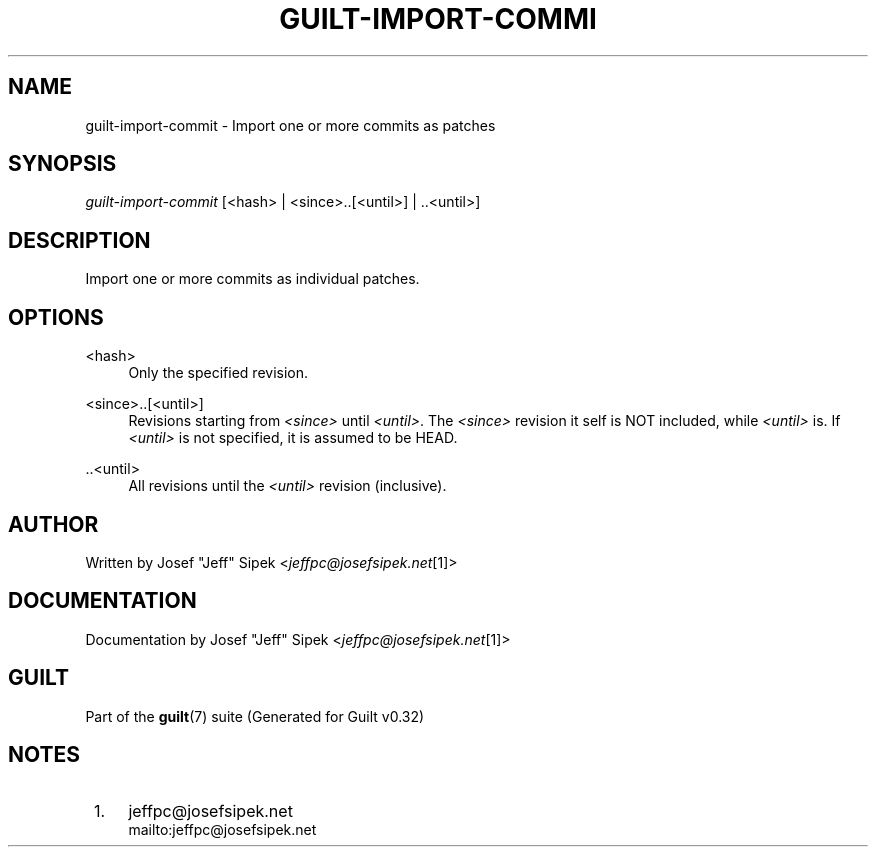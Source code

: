 .\"     Title: guilt-import-commit
.\"    Author: 
.\" Generator: DocBook XSL Stylesheets v1.73.2 <http://docbook.sf.net/>
.\"      Date: 01/16/2009
.\"    Manual: Guilt Manual
.\"    Source: Guilt v0.32
.\"
.TH "GUILT\-IMPORT\-COMMI" "1" "01/16/2009" "Guilt v0\&.32" "Guilt Manual"
.\" disable hyphenation
.nh
.\" disable justification (adjust text to left margin only)
.ad l
.SH "NAME"
guilt-import-commit \- Import one or more commits as patches
.SH "SYNOPSIS"
\fIguilt\-import\-commit\fR [<hash> | <since>\&.\&.[<until>] | \&.\&.<until>]
.SH "DESCRIPTION"
Import one or more commits as individual patches\&.
.SH "OPTIONS"
.PP
<hash>
.RS 4
Only the specified revision\&.
.RE
.PP
<since>\&.\&.[<until>]
.RS 4
Revisions starting from \fI<since>\fR until \fI<until>\fR\&. The \fI<since>\fR revision it self is NOT included, while \fI<until>\fR is\&. If \fI<until>\fR is not specified, it is assumed to be HEAD\&.
.RE
.PP
\&.\&.<until>
.RS 4
All revisions until the \fI<until>\fR revision (inclusive)\&.
.RE
.SH "AUTHOR"
Written by Josef "Jeff" Sipek <\fIjeffpc@josefsipek\&.net\fR\&[1]>
.SH "DOCUMENTATION"
Documentation by Josef "Jeff" Sipek <\fIjeffpc@josefsipek\&.net\fR\&[1]>
.SH "GUILT"
Part of the \fBguilt\fR(7) suite (Generated for Guilt v0\&.32)
.SH "NOTES"
.IP " 1." 4
jeffpc@josefsipek.net
.RS 4
\%mailto:jeffpc@josefsipek.net
.RE

